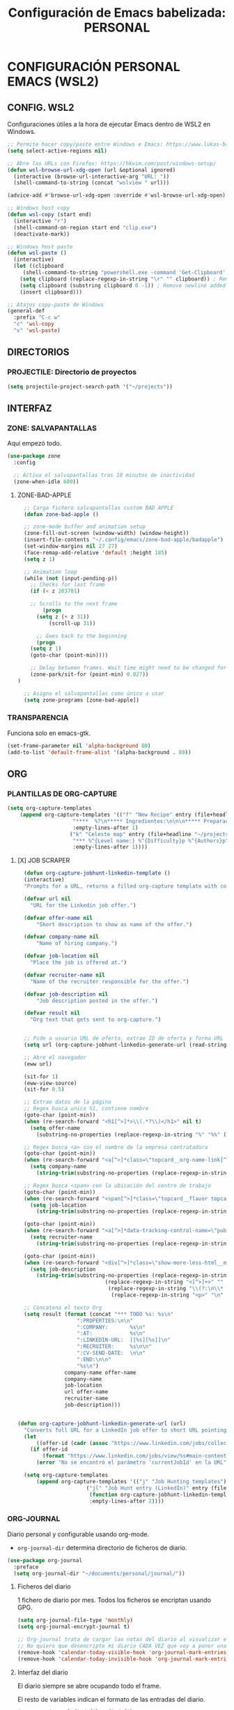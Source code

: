 #+TITLE: Configuración de Emacs babelizada: PERSONAL

* CONFIGURACIÓN PERSONAL EMACS (WSL2)

** CONFIG. WSL2
Configuraciones útiles a la hora de ejecutar Emacs dentro de WSL2 en Windows.

#+begin_src emacs-lisp :tangle wsl-init.el :comments no
  ;; Permite hacer copy/paste entre Windows e Emacs: https://www.lukas-barth.net/blog/emacs-wsl-copy-clipboard/
  (setq select-active-regions nil)

  ;; Abre las URLs con Firefox: https://hkvim.com/post/windows-setup/
  (defun wsl-browse-url-xdg-open (url &optional ignored)
    (interactive (browse-url-interactive-arg "URL: "))
    (shell-command-to-string (concat "wslview " url)))

  (advice-add #'browse-url-xdg-open :override #'wsl-browse-url-xdg-open)

  ;; Windows host copy
  (defun wsl-copy (start end)
    (interactive "r")
    (shell-command-on-region start end "clip.exe")
    (deactivate-mark))

  ;; Windows host paste
  (defun wsl-paste ()
    (interactive)
    (let ((clipboard
	   (shell-command-to-string "powershell.exe -command 'Get-Clipboard' 2> /dev/null")))
      (setq clipboard (replace-regexp-in-string "\r" "" clipboard)) ; Remove Windows ^M characters
      (setq clipboard (substring clipboard 0 -1)) ; Remove newline added by Powershell
      (insert clipboard)))

  ;; Atajos copy-paste de Windows
  (general-def
    :prefix "C-c w"
    "c" 'wsl-copy
    "v" 'wsl-paste)
#+end_src

** DIRECTORIOS

*** PROJECTILE: Directorio de proyectos
#+begin_src emacs-lisp :tangle wsl-init.el :comments no
  (setq projectile-project-search-path '("~/projects"))
#+end_src

** INTERFAZ


*** ZONE: SALVAPANTALLAS
Aquí empezó todo.

#+begin_src emacs-lisp :tangle wsl-init.el :comments no
  (use-package zone
    :config

    ;; Activa el salvapantallas tras 10 minutos de inactividad
    (zone-when-idle 600))
#+end_src

**** ZONE-BAD-APPLE

#+begin_src emacs-lisp
  ;; Carga fichero salvapantallas custom BAD APPLE
  (defun zone-bad-apple ()

  ;; zone-mode buffer and animation setup
  (zone-fill-out-screen (window-width) (window-height))
  (insert-file-contents "~/.config/emacs/zone-bad-apple/badapple")
  (set-window-margins nil 27 27)
  (face-remap-add-relative 'default :height 185)
  (setq z 1)

  ;; Animation loop
  (while (not (input-pending-p))
    ;; Checks for last frame
    (if (< z 203701)

	;; Scrolls to the next frame
        (progn
	  (setq z (+ z 31))
          (scroll-up 31))

      ;; Goes back to the beginning
      (progn
	(setq z 1)
	(goto-char (point-min))))

    ;; Delay between frames. Wait time might need to be changed for smooth animation.
    (zone-park/sit-for (point-min) 0.027))
)

  ;; Asigna el salvapantallas como único a usar
  (setq zone-programs [zone-bad-apple])
#+end_src

*** TRANSPARENCIA
Funciona solo en emacs-gtk.

#+begin_src emacs-lisp :tangle wsl-init.el :comments no
  (set-frame-parameter nil 'alpha-background 80)
  (add-to-list 'default-frame-alist '(alpha-background . 80))
#+end_src

** ORG

*** PLANTILLAS DE ORG-CAPTURE

#+begin_src emacs-lisp :tangle wsl-init.el :comments no
  (setq org-capture-templates
      (append org-capture-templates '(("f" "New Recipe" entry (file+headline "~/org/gtd/gtd.org" "Recetas")
				       "****  %?\n***** Ingredientes:\n\n\n***** Preparación:\n\n"
				       :empty-lines-after 1)
				      ("k" "Celeste map" entry (file+headline "~/projects/Streamer.Bot Integrations/sj2021-gm.org" "Grandmaster Lobby")
				       "*** %^{Level name:} %^{Difficulty}p %^{Authors}p"
				       :empty-lines-after 1))))
#+end_src

**** [X] JOB SCRAPER

#+begin_src emacs-lisp
  (defun org-capture-jobhunt-linkedin-template ()
  (interactive)
  "Prompts for a URL, returns a filled org-capture template with content scrapped using EWW."
  
  (defvar url nil
    "URL for the Linkedin job offer.")

  (defvar offer-name nil
      "Short description to show as name of the offer.")

  (defvar company-name nil
      "Name of hiring company.")

  (defvar job-location nil
    "Place the job is offered at.")

  (defvar recruiter-name nil
    "Name of the recruiter responsible for the offer.")

  (defvar job-description nil
      "Job description posted in the offer.")

  (defvar result nil
    "Org text that gets sent to org-capture.")


  ;; Pide a usuario URL de oferta, extrae ID de oferta y forma URL simple
  (setq url (org-capture-jobhunt-linkedin-generate-url (read-string "Enter LinkedIn job offer URL: ")))

  ;; Abre el navegador
  (eww url)
  
  (sit-for 1)
  (eww-view-source)
  (sit-for 0.5)
      
  ;; Extrae datos de la página
  ;; Regex busca unico h1, contiene nombre
  (goto-char (point-min))
  (when (re-search-forward "<h1[^>]*>\\(.*?\\)</h1>" nil t)
    (setq offer-name
	  (substring-no-properties (replace-regexp-in-string "%" "%%" (match-string 1)))))
  
  ;; Regex busca <a> con el nombre de la empresa contratadora
  (goto-char (point-min))
  (when (re-search-forward "<a[^>]*class=\"topcard__org-name-link[^>]*>\\(\\(.\\|\n\\)*?\\)</a>" nil t)
    (setq company-name
	  (string-trim(substring-no-properties (replace-regexp-in-string "%" "%%" (match-string 1))))))
  
  ;; Regex busca <span> con la ubicación del centro de trabajo
  (goto-char (point-min))
  (when (re-search-forward "<span[^>]*class=\"topcard__flavor topcard__flavor--bullet\">\\(\\(.\\|\n\\)*?\\)</span>" nil t)
    (setq job-location
	  (string-trim(substring-no-properties (replace-regexp-in-string "%" "%%"(match-string 1))))))

  (goto-char (point-min))
  (when (re-search-forward "<a[^>]*data-tracking-control-name=\"public_jobs\"[^>]*>\\(?:.\\|\n\\)*?<span class=\"sr-only\">\\(\\(.\\|\n\\)*?\\)<!---->\\(?:.\\|\n\\)*?</span>\\(?:.\\|\n\\)*?</a>" nil t)
    (setq recruiter-name
	  (string-trim(substring-no-properties (replace-regexp-in-string "%" "%%"(match-string 1))))))

  (goto-char (point-min))
  (when (re-search-forward "<div[^>]*class=\"show-more-less-html__markup\\(?:.\\|\n\\)*?>\\(\\(.\\|\n\\)*?\\)</div>" nil t)
    (setq job-description
	  (string-trim(substring-no-properties (replace-regexp-in-string "%" "%%"
					        (replace-regexp-in-string "<[^>]+>" "" 
					         (replace-regexp-in-string "\\(?:\n\\* \\|<li>\\)" "\n- "
					          (replace-regexp-in-string "<p>" "\n" (match-string 1)))))))))
  
  ;; Concatena el texto Org
  (setq result (format (concat "*** TODO %s: %s\n"
			       ":PROPERTIES:\n\n"
			       ":COMPANY:       %s\n"
			       ":AT:            %s\n"
			       ":LINKEDIN-URL:  [[%s][%s]]\n"
			       ":RECRUITER:     %s\n\n"
			       ":CV-SEND-DATE:  \n\n"
			       ":END:\n\n"
			       "%s\n")
		       company-name offer-name
		       company-name
		       job-location
		       url offer-name
		       recruiter-name
		       job-description)))


(defun org-capture-jobhunt-linkedin-generate-url (url)
  "Converts full URL for a LinkedIn job offer to short URL pointing to said job offer."
  (let
      ((offer-id (cadr (assoc "https://www.linkedin.com/jobs/collections/recommended/?currentJobId" (url-parse-query-string url)))))
    (if offer-id
        (format "https://www.linkedin.com/jobs/view/%s#main-content" offer-id)
      (error "No se encontró el parámetro 'currentJobId' en la URL"))))
  
  (setq org-capture-templates
      (append org-capture-templates '(("j" "Job Hunting templates")
				      ("jl" "Job Hunt entry (LinkedIn)" entry (file+headline "~/org/gtd/JobHunt.org" "Candidaturas")
				       (function org-capture-jobhunt-linkedin-template)
				       :empty-lines-after 2))))
  
#+end_src

*** ORG-JOURNAL
Diario personal y configurable usando org-mode.
- =org-journal-dir= determina directorio de ficheros de diario.

#+begin_src emacs-lisp :tangle wsl-init.el :comments no
  (use-package org-journal
    :preface
    (setq org-journal-dir "~/documents/personal/journal/"))
#+end_src

**** Ficheros del diario
1 fichero de diario por mes. Todos los ficheros se encriptan usando GPG.

#+begin_src emacs-lisp :tangle wsl-init.el :comments no
  (setq org-journal-file-type 'monthly)
  (setq org-journal-encrypt-journal t)

  ;; Org-journal trata de cargar las notas del diario al visualizar el calendario.
  ;; No quiero que desencripte mi diario CADA VEZ que voy a poner una timestamp, thx.
  (remove-hook 'calendar-today-visible-hook 'org-journal-mark-entries)
  (remove-hook 'calendar-today-invisible-hook 'org-journal-mark-entries)
#+end_src

**** Interfaz del diario
El diario siempre se abre ocupando todo el frame.

El resto de variables indican el formato de las entradas del diario.

#+begin_src emacs-lisp :tangle wsl-init.el :comments no
  (setq org-journal-find-file 'find-file
	org-journal-file-format "%Y-%m.org"
	org-journal-date-prefix "* 󰠮 󰸗 "
	org-journal-date-format "%a. %Y/%m/%d"
	org-journal-time-prefix "** "
	org-journal-time-format "󱦺 %R  "
	org-journal-time-format-post-midnight "󱦻 %R  ")
#+end_src

** ATAJOS DE TECLADO

*** SALVAPANTALLAS: =C-c z=
#+begin_src emacs-lisp :tangle wsl-init.el :comments no
  (general-def
    "C-c z"    'zone)
#+end_src

*** ORG-JOURNAL
#+begin_src emacs-lisp :tangle wsl-init.el :comments no
  (general-def
      :prefix "C-c j"
      "" '(:ignore t :which-key "org-journal")
      "n" 'org-journal-new-entry
      "o" 'org-journal-open-current-journal-file
      "s" 'org-journal-search)
#+end_src

** VARIABLES LOCALES

Este código se ejecuta *al abrir este fichero de configuración*, y permite que la configuración se auto-exporte a los ficheros que usa Emacs al guardarse.

Se puede añadir un código similar a la config para que esto sea así con todos los ficheros Org. Pero quiero mantenerlo especifico en los ficheros de Init así que así se va a quedar..

# Local Variables:
# eval: (progn
#         (setq my-tangle-hook
#               (lambda () (when (string-equal (buffer-file-name) (expand-file-name "~/.config/emacs/wsl-init.org"))
#                            (org-babel-tangle))))
#         (add-hook 'after-save-hook my-tangle-hook nil t)
#         (add-hook 'kill-buffer-hook
#                   (lambda () (remove-hook 'after-save-hook my-tangle-hook)) nil t))
# End:

